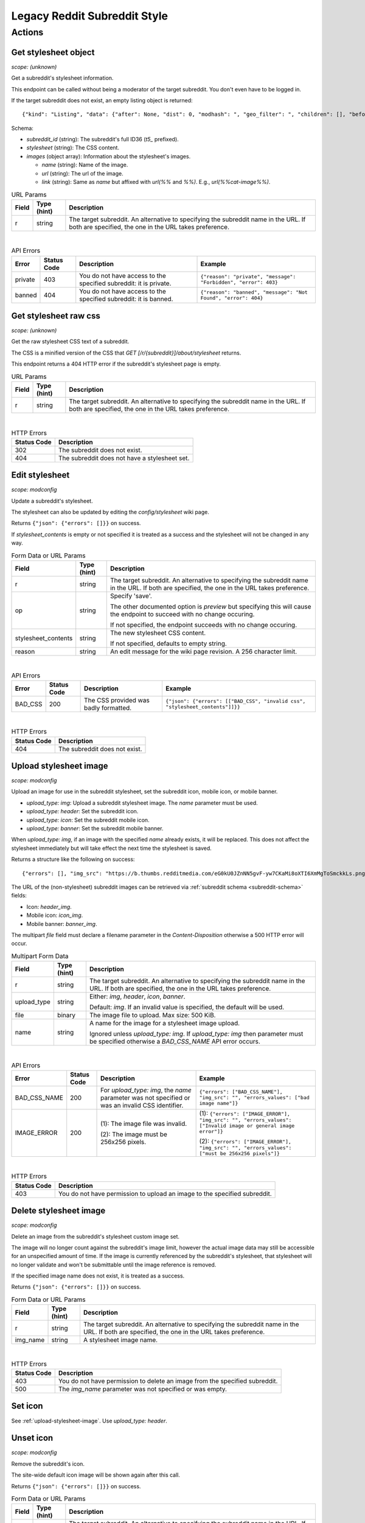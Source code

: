 
Legacy Reddit Subreddit Style
=============================

Actions
-------

Get stylesheet object
~~~~~~~~~~~~~~~~~~~~~

.. http:get:: [/r/{subreddit}]/about/stylesheet

*scope: (unknown)*

Get a subreddit's stylesheet information.

This endpoint can be called without being a moderator of the target subreddit. You don't even have to be logged in.

If the target subreddit does not exist, an empty listing object is returned::

   {"kind": "Listing", "data": {"after": None, "dist": 0, "modhash": ", "geo_filter": ", "children": [], "before": None}}

Schema:

* `subreddit_id` (string): The subreddit's full ID36 (`t5_` prefixed).
* `stylesheet` (string): The CSS content.
* `images` (object array): Information about the stylesheet's images.

  * `name` (string): Name of the image.
  * `url` (string): The url of the image.
  * `link` (string): Same as `name` but affixed with `url(%%` and `%%)`. E.g., `url(%%cat-image%%)`.

.. csv-table:: URL Params
   :header: "Field","Type (hint)","Description"

   "r","string","The target subreddit. An alternative to specifying the subreddit name in the URL.
   If both are specified, the one in the URL takes preference."

|

.. csv-table:: API Errors
   :header: "Error","Status Code","Description","Example"

   "private","403","You do not have access to the specified subreddit: it is private.","
   ``{""reason"": ""private"", ""message"": ""Forbidden"", ""error"": 403}``
   "
   "banned","404","You do not have access to the specified subreddit: it is banned.","
   ``{""reason"": ""banned"", ""message"": ""Not Found"", ""error"": 404}``
   "

Get stylesheet raw css
~~~~~~~~~~~~~~~~~~~~~~

.. http:get:: [/r/{subreddit}]/stylesheet

*scope: (unknown)*

Get the raw stylesheet CSS text of a subreddit.

The CSS is a minified version of the CSS that `GET [/r/{subreddit}]/about/stylesheet` returns.

This endpoint returns a 404 HTTP error if the subreddit's stylesheet page is empty.

.. csv-table:: URL Params
   :header: "Field","Type (hint)","Description"

   "r","string","The target subreddit. An alternative to specifying the subreddit name in the URL.
   If both are specified, the one in the URL takes preference."

|

.. csv-table:: HTTP Errors
   :header: "Status Code","Description"

   "302","The subreddit does not exist."
   "404","The subreddit does not have a stylesheet set."


Edit stylesheet
~~~~~~~~~~~~~~~

.. http:post:: [/r/{subreddit}]/api/subreddit_stylesheet

*scope: modconfig*

Update a subreddit's stylesheet.

The stylesheet can also be updated by editing the `config/stylesheet` wiki page.

Returns ``{"json": {"errors": []}}`` on success.

If `stylesheet_contents` is empty or not specified it is treated as a success and the stylesheet
will not be changed in any way.

.. csv-table:: Form Data or URL Params
   :header: "Field","Type (hint)","Description"

   "r","string","The target subreddit. An alternative to specifying the subreddit name in the URL.
   If both are specified, the one in the URL takes preference."
   "op","string","Specify 'save'.

   The other documented option is `preview` but specifying this will cause the endpoint to
   succeed with no change occuring.

   If not specified, the endpoint succeeds with no change occuring."
   "stylesheet_contents","string","The new stylesheet CSS content.

   If not specified, defaults to empty string."
   "reason","string","An edit message for the wiki page revision. A 256 character limit."

|

.. csv-table:: API Errors
   :header: "Error","Status Code","Description","Example"

   "BAD_CSS","200","The CSS provided was badly formatted.","
   ``{""json"": {""errors"": [[""BAD_CSS"", ""invalid css"", ""stylesheet_contents""]]}}``
   "

|

.. csv-table:: HTTP Errors
   :header: "Status Code","Description"

   "404","The subreddit does not exist."

.. seealso:: https://www.reddit.com/dev/api/#POST_api_subreddit_stylesheet


.. _upload-stylesheet-image:

Upload stylesheet image
~~~~~~~~~~~~~~~~~~~~~~~

.. http:post:: [/r/{subreddit}]/api/upload_sr_img

*scope: modconfig*

Upload an image for use in the subreddit stylesheet, set the subreddit icon, mobile icon, or mobile banner.

* `upload_type: img`: Upload a subreddit stylesheet image. The `name` parameter must be used.
* `upload_type: header`: Set the subreddit icon.
* `upload_type: icon`: Set the subreddit mobile icon.
* `upload_type: banner`: Set the subreddit mobile banner.

When `upload_type: img`, if an image with the specified `name` already exists, it will be replaced.
This does not affect the stylesheet immediately but will take effect the next time the stylesheet is saved.

Returns a structure like the following on success::

   {"errors": [], "img_src": "https://b.thumbs.redditmedia.com/eG0kU0JZnNN5gvF-yw7CKaMi8oXTI6XmMgToSmckkLs.png", "errors_values": []}

The URL of the (non-stylesheet) subreddit images can be retrieved via :ref:`subreddit schema <subreddit-schema>` fields:

* Icon: `header_img`.
* Mobile icon: `icon_img`.
* Mobile banner: `banner_img`.

The multipart `file` field must declare a filename parameter in the `Content-Disposition`
otherwise a 500 HTTP error will occur.

.. csv-table:: Multipart Form Data
   :header: "Field","Type (hint)","Description"

   "r","string","The target subreddit. An alternative to specifying the subreddit name in the URL.
   If both are specified, the one in the URL takes preference."
   "upload_type","string","Either: `img`, `header`, `icon`, `banner`.

   Default: `img`. If an invalid value is specified, the default will be used."
   "file","binary","The image file to upload. Max size: 500 KiB."
   "name","string","A name for the image for a stylesheet image upload.

   Ignored unless `upload_type: img`. If `upload_type: img` then parameter must be specified otherwise
   a `BAD_CSS_NAME` API error occurs."

|

.. csv-table:: API Errors
   :header: "Error","Status Code","Description","Example"

   "BAD_CSS_NAME","200","For `upload_type: img`, the `name` parameter was not specified
   or was an invalid CSS identifier.","
   ``{""errors"": [""BAD_CSS_NAME""], ""img_src"": """", ""errors_values"": [""bad image name""]}``
   "
   "IMAGE_ERROR","200","(1): The image file was invalid.

   (2): The image must be 256x256 pixels.","
   (1): ``{""errors"": [""IMAGE_ERROR""], ""img_src"": """", ""errors_values"": [""Invalid image or general image error""]}``

   (2): ``{""errors"": [""IMAGE_ERROR""], ""img_src"": """", ""errors_values"": [""must be 256x256 pixels""]}``
   "

|

.. csv-table:: HTTP Errors
   :header: "Status Code","Description"

   "403","You do not have permission to upload an image to the specified subreddit."

.. seealso:: https://www.reddit.com/dev/api/#POST_api_upload_sr_img


Delete stylesheet image
~~~~~~~~~~~~~~~~~~~~~~~

.. http:post:: [/r/{subreddit}]/api/delete_sr_img

*scope: modconfig*

Delete an image from the subreddit's stylesheet custom image set.

The image will no longer count against the subreddit's image limit, however the actual image data may still be accessible
for an unspecified amount of time. If the image is currently referenced by the subreddit's stylesheet, that stylesheet
will no longer validate and won't be submittable until the image reference is removed.

If the specified image name does not exist, it is treated as a success.

Returns ``{"json": {"errors": []}}`` on success.

.. csv-table:: Form Data or URL Params
   :header: "Field","Type (hint)","Description"

   "r","string","The target subreddit. An alternative to specifying the subreddit name in the URL.
   If both are specified, the one in the URL takes preference."
   "img_name","string","A stylesheet image name."

|

.. csv-table:: HTTP Errors
   :header: "Status Code","Description"

   "403","You do not have permission to delete an image from the specified subreddit."
   "500","The `img_name` parameter was not specified or was empty."

.. seealso:: https://www.reddit.com/dev/api/#POST_api_delete_sr_img


Set icon
~~~~~~~~

See :ref:`upload-stylesheet-image`. Use `upload_type: header`.


.. _legacy-reddit-subreddit-style-unset-icon:

Unset icon
~~~~~~~~~~

.. http:post:: [/r/{subreddit}]/api/delete_sr_header

*scope: modconfig*

Remove the subreddit's icon.

The site-wide default icon image will be shown again after this call.

Returns ``{"json": {"errors": []}}`` on success.

.. csv-table:: Form Data or URL Params
   :header: "Field","Type (hint)","Description"

   "r","string","The target subreddit. An alternative to specifying the subreddit name in the URL.
   If both are specified, the one in the URL takes preference."

|

.. csv-table:: HTTP Errors
   :header: "Status Code","Description"

   "403","You do not have permission to delete an image from the specified subreddit."


Set mobile icon
~~~~~~~~~~~~~~~

See :ref:`upload-stylesheet-image`. Use `upload_type: icon`.


Unset mobile icon
~~~~~~~~~~~~~~~~~

.. http:post:: [/r/{subreddit}]/api/delete_sr_icon

Same deal as in :ref:`legacy-reddit-subreddit-style-unset-icon`.


Set mobile banner
~~~~~~~~~~~~~~~~~

See :ref:`upload-stylesheet-image`. Use `upload_type: banner`.


Unset mobile banner
~~~~~~~~~~~~~~~~~~~

.. http:post:: [/r/{subreddit}]/api/delete_sr_banner

Same deal as in :ref:`legacy-reddit-subreddit-style-unset-icon`.
